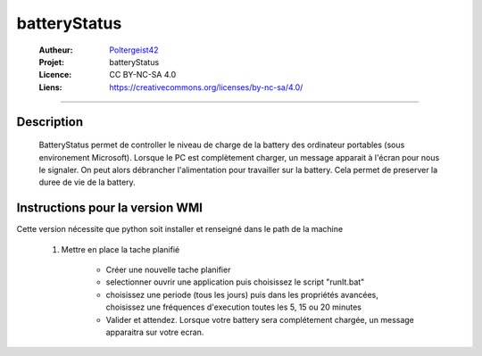 =============
batteryStatus
=============

   :Autheur:          `Poltergeist42 <https://github.com/poltergeist42>`_
   :Projet:           batteryStatus
   :Licence:          CC BY-NC-SA 4.0
   :Liens:            https://creativecommons.org/licenses/by-nc-sa/4.0/ 

------------------------------------------------------------------------------------------

Description
===========

    BatteryStatus permet de controller le niveau de charge de la battery 
    des ordinateur portables (sous environement Microsoft).
    Lorsque le PC est complètement charger, un message apparait à l'écran pour nous
    le signaler. On peut alors débrancher l'alimentation pour travailler sur la battery.
    Cela permet de preserver la duree de vie de la battery.
                  
Instructions pour la version WMI
================================

Cette version nécessite que python soit installer et renseigné dans le path de la machine
               
        #. Mettre en place la tache planifié
        
            * Créer une nouvelle tache planifier
            * selectionner ouvrir une application puis choisissez le script "runIt.bat"
            * choisissez une periode (tous les jours) puis dans les propriétés avancées,
              choisissez une fréquences d'execution toutes les 5, 15 ou 20 minutes
            * Valider et attendez. Lorsque votre battery sera complétement chargée,
              un message apparaitra sur votre ecran.
